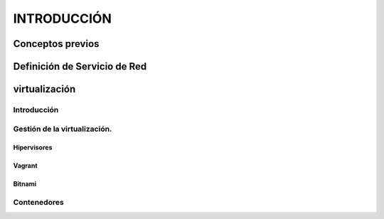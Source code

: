 ==============
INTRODUCCIÓN
==============

Conceptos previos
==================

Definición de Servicio de Red
==================

virtualización
==================

Introducción
------------------
Gestión de la virtualización.
------------------

Hipervisores
~~~~~~~~~~~~~~~~~~

Vagrant
~~~~~~~~~~~~~~~~~~

Bitnami
~~~~~~~~~~~~~~~~~~

Contenedores
------------------
